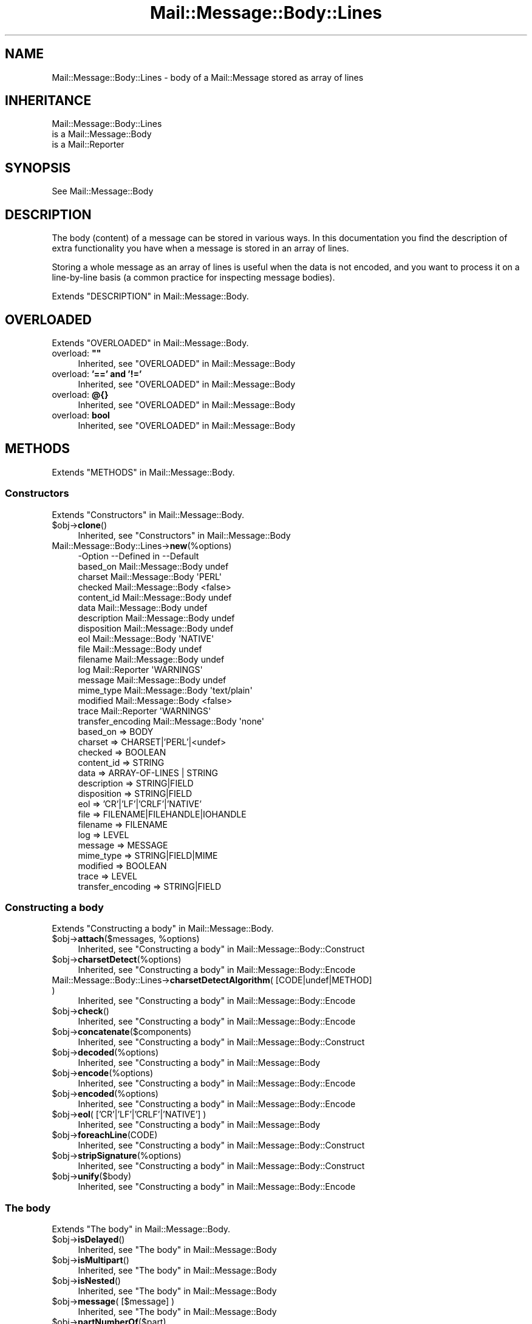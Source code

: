 .\" -*- mode: troff; coding: utf-8 -*-
.\" Automatically generated by Pod::Man 5.01 (Pod::Simple 3.43)
.\"
.\" Standard preamble:
.\" ========================================================================
.de Sp \" Vertical space (when we can't use .PP)
.if t .sp .5v
.if n .sp
..
.de Vb \" Begin verbatim text
.ft CW
.nf
.ne \\$1
..
.de Ve \" End verbatim text
.ft R
.fi
..
.\" \*(C` and \*(C' are quotes in nroff, nothing in troff, for use with C<>.
.ie n \{\
.    ds C` ""
.    ds C' ""
'br\}
.el\{\
.    ds C`
.    ds C'
'br\}
.\"
.\" Escape single quotes in literal strings from groff's Unicode transform.
.ie \n(.g .ds Aq \(aq
.el       .ds Aq '
.\"
.\" If the F register is >0, we'll generate index entries on stderr for
.\" titles (.TH), headers (.SH), subsections (.SS), items (.Ip), and index
.\" entries marked with X<> in POD.  Of course, you'll have to process the
.\" output yourself in some meaningful fashion.
.\"
.\" Avoid warning from groff about undefined register 'F'.
.de IX
..
.nr rF 0
.if \n(.g .if rF .nr rF 1
.if (\n(rF:(\n(.g==0)) \{\
.    if \nF \{\
.        de IX
.        tm Index:\\$1\t\\n%\t"\\$2"
..
.        if !\nF==2 \{\
.            nr % 0
.            nr F 2
.        \}
.    \}
.\}
.rr rF
.\" ========================================================================
.\"
.IX Title "Mail::Message::Body::Lines 3"
.TH Mail::Message::Body::Lines 3 2023-12-11 "perl v5.38.2" "User Contributed Perl Documentation"
.\" For nroff, turn off justification.  Always turn off hyphenation; it makes
.\" way too many mistakes in technical documents.
.if n .ad l
.nh
.SH NAME
Mail::Message::Body::Lines \- body of a Mail::Message stored as array of lines
.SH INHERITANCE
.IX Header "INHERITANCE"
.Vb 3
\& Mail::Message::Body::Lines
\&   is a Mail::Message::Body
\&   is a Mail::Reporter
.Ve
.SH SYNOPSIS
.IX Header "SYNOPSIS"
.Vb 1
\& See Mail::Message::Body
.Ve
.SH DESCRIPTION
.IX Header "DESCRIPTION"
The body (content) of a message can be stored in various ways.  In this
documentation you find the description of extra functionality you have
when a message is stored in an array of lines.
.PP
Storing a whole message as an array of lines is useful when the data is not
encoded, and you want to process it on a line-by-line basis (a common practice
for inspecting message bodies).
.PP
Extends "DESCRIPTION" in Mail::Message::Body.
.SH OVERLOADED
.IX Header "OVERLOADED"
Extends "OVERLOADED" in Mail::Message::Body.
.IP "overload: \fB""""\fR" 4
.IX Item "overload: """""
Inherited, see "OVERLOADED" in Mail::Message::Body
.IP "overload: \fB'==' and '!='\fR" 4
.IX Item "overload: '==' and '!='"
Inherited, see "OVERLOADED" in Mail::Message::Body
.IP "overload: \fB@{}\fR" 4
.IX Item "overload: @{}"
Inherited, see "OVERLOADED" in Mail::Message::Body
.IP "overload: \fBbool\fR" 4
.IX Item "overload: bool"
Inherited, see "OVERLOADED" in Mail::Message::Body
.SH METHODS
.IX Header "METHODS"
Extends "METHODS" in Mail::Message::Body.
.SS Constructors
.IX Subsection "Constructors"
Extends "Constructors" in Mail::Message::Body.
.ie n .IP $obj\->\fBclone\fR() 4
.el .IP \f(CW$obj\fR\->\fBclone\fR() 4
.IX Item "$obj->clone()"
Inherited, see "Constructors" in Mail::Message::Body
.IP Mail::Message::Body::Lines\->\fBnew\fR(%options) 4
.IX Item "Mail::Message::Body::Lines->new(%options)"
.Vb 10
\& \-Option           \-\-Defined in         \-\-Default
\&  based_on           Mail::Message::Body  undef
\&  charset            Mail::Message::Body  \*(AqPERL\*(Aq
\&  checked            Mail::Message::Body  <false>
\&  content_id         Mail::Message::Body  undef
\&  data               Mail::Message::Body  undef
\&  description        Mail::Message::Body  undef
\&  disposition        Mail::Message::Body  undef
\&  eol                Mail::Message::Body  \*(AqNATIVE\*(Aq
\&  file               Mail::Message::Body  undef
\&  filename           Mail::Message::Body  undef
\&  log                Mail::Reporter       \*(AqWARNINGS\*(Aq
\&  message            Mail::Message::Body  undef
\&  mime_type          Mail::Message::Body  \*(Aqtext/plain\*(Aq
\&  modified           Mail::Message::Body  <false>
\&  trace              Mail::Reporter       \*(AqWARNINGS\*(Aq
\&  transfer_encoding  Mail::Message::Body  \*(Aqnone\*(Aq
.Ve
.RS 4
.IP "based_on => BODY" 2
.IX Item "based_on => BODY"
.PD 0
.IP "charset => CHARSET|'PERL'|<undef>" 2
.IX Item "charset => CHARSET|'PERL'|<undef>"
.IP "checked => BOOLEAN" 2
.IX Item "checked => BOOLEAN"
.IP "content_id => STRING" 2
.IX Item "content_id => STRING"
.IP "data => ARRAY-OF-LINES | STRING" 2
.IX Item "data => ARRAY-OF-LINES | STRING"
.IP "description => STRING|FIELD" 2
.IX Item "description => STRING|FIELD"
.IP "disposition => STRING|FIELD" 2
.IX Item "disposition => STRING|FIELD"
.IP "eol => 'CR'|'LF'|'CRLF'|'NATIVE'" 2
.IX Item "eol => 'CR'|'LF'|'CRLF'|'NATIVE'"
.IP "file => FILENAME|FILEHANDLE|IOHANDLE" 2
.IX Item "file => FILENAME|FILEHANDLE|IOHANDLE"
.IP "filename => FILENAME" 2
.IX Item "filename => FILENAME"
.IP "log => LEVEL" 2
.IX Item "log => LEVEL"
.IP "message => MESSAGE" 2
.IX Item "message => MESSAGE"
.IP "mime_type => STRING|FIELD|MIME" 2
.IX Item "mime_type => STRING|FIELD|MIME"
.IP "modified => BOOLEAN" 2
.IX Item "modified => BOOLEAN"
.IP "trace => LEVEL" 2
.IX Item "trace => LEVEL"
.IP "transfer_encoding => STRING|FIELD" 2
.IX Item "transfer_encoding => STRING|FIELD"
.RE
.RS 4
.RE
.PD
.SS "Constructing a body"
.IX Subsection "Constructing a body"
Extends "Constructing a body" in Mail::Message::Body.
.ie n .IP "$obj\->\fBattach\fR($messages, %options)" 4
.el .IP "\f(CW$obj\fR\->\fBattach\fR($messages, \f(CW%options\fR)" 4
.IX Item "$obj->attach($messages, %options)"
Inherited, see "Constructing a body" in Mail::Message::Body::Construct
.ie n .IP $obj\->\fBcharsetDetect\fR(%options) 4
.el .IP \f(CW$obj\fR\->\fBcharsetDetect\fR(%options) 4
.IX Item "$obj->charsetDetect(%options)"
Inherited, see "Constructing a body" in Mail::Message::Body::Encode
.IP "Mail::Message::Body::Lines\->\fBcharsetDetectAlgorithm\fR( [CODE|undef|METHOD] )" 4
.IX Item "Mail::Message::Body::Lines->charsetDetectAlgorithm( [CODE|undef|METHOD] )"
Inherited, see "Constructing a body" in Mail::Message::Body::Encode
.ie n .IP $obj\->\fBcheck\fR() 4
.el .IP \f(CW$obj\fR\->\fBcheck\fR() 4
.IX Item "$obj->check()"
Inherited, see "Constructing a body" in Mail::Message::Body::Encode
.ie n .IP $obj\->\fBconcatenate\fR($components) 4
.el .IP \f(CW$obj\fR\->\fBconcatenate\fR($components) 4
.IX Item "$obj->concatenate($components)"
Inherited, see "Constructing a body" in Mail::Message::Body::Construct
.ie n .IP $obj\->\fBdecoded\fR(%options) 4
.el .IP \f(CW$obj\fR\->\fBdecoded\fR(%options) 4
.IX Item "$obj->decoded(%options)"
Inherited, see "Constructing a body" in Mail::Message::Body
.ie n .IP $obj\->\fBencode\fR(%options) 4
.el .IP \f(CW$obj\fR\->\fBencode\fR(%options) 4
.IX Item "$obj->encode(%options)"
Inherited, see "Constructing a body" in Mail::Message::Body::Encode
.ie n .IP $obj\->\fBencoded\fR(%options) 4
.el .IP \f(CW$obj\fR\->\fBencoded\fR(%options) 4
.IX Item "$obj->encoded(%options)"
Inherited, see "Constructing a body" in Mail::Message::Body::Encode
.ie n .IP "$obj\->\fBeol\fR( ['CR'|'LF'|'CRLF'|'NATIVE'] )" 4
.el .IP "\f(CW$obj\fR\->\fBeol\fR( ['CR'|'LF'|'CRLF'|'NATIVE'] )" 4
.IX Item "$obj->eol( ['CR'|'LF'|'CRLF'|'NATIVE'] )"
Inherited, see "Constructing a body" in Mail::Message::Body
.ie n .IP $obj\->\fBforeachLine\fR(CODE) 4
.el .IP \f(CW$obj\fR\->\fBforeachLine\fR(CODE) 4
.IX Item "$obj->foreachLine(CODE)"
Inherited, see "Constructing a body" in Mail::Message::Body::Construct
.ie n .IP $obj\->\fBstripSignature\fR(%options) 4
.el .IP \f(CW$obj\fR\->\fBstripSignature\fR(%options) 4
.IX Item "$obj->stripSignature(%options)"
Inherited, see "Constructing a body" in Mail::Message::Body::Construct
.ie n .IP $obj\->\fBunify\fR($body) 4
.el .IP \f(CW$obj\fR\->\fBunify\fR($body) 4
.IX Item "$obj->unify($body)"
Inherited, see "Constructing a body" in Mail::Message::Body::Encode
.SS "The body"
.IX Subsection "The body"
Extends "The body" in Mail::Message::Body.
.ie n .IP $obj\->\fBisDelayed\fR() 4
.el .IP \f(CW$obj\fR\->\fBisDelayed\fR() 4
.IX Item "$obj->isDelayed()"
Inherited, see "The body" in Mail::Message::Body
.ie n .IP $obj\->\fBisMultipart\fR() 4
.el .IP \f(CW$obj\fR\->\fBisMultipart\fR() 4
.IX Item "$obj->isMultipart()"
Inherited, see "The body" in Mail::Message::Body
.ie n .IP $obj\->\fBisNested\fR() 4
.el .IP \f(CW$obj\fR\->\fBisNested\fR() 4
.IX Item "$obj->isNested()"
Inherited, see "The body" in Mail::Message::Body
.ie n .IP "$obj\->\fBmessage\fR( [$message] )" 4
.el .IP "\f(CW$obj\fR\->\fBmessage\fR( [$message] )" 4
.IX Item "$obj->message( [$message] )"
Inherited, see "The body" in Mail::Message::Body
.ie n .IP $obj\->\fBpartNumberOf\fR($part) 4
.el .IP \f(CW$obj\fR\->\fBpartNumberOf\fR($part) 4
.IX Item "$obj->partNumberOf($part)"
Inherited, see "The body" in Mail::Message::Body
.SS "About the payload"
.IX Subsection "About the payload"
Extends "About the payload" in Mail::Message::Body.
.ie n .IP $obj\->\fBcharset\fR() 4
.el .IP \f(CW$obj\fR\->\fBcharset\fR() 4
.IX Item "$obj->charset()"
Inherited, see "About the payload" in Mail::Message::Body
.ie n .IP "$obj\->\fBchecked\fR( [BOOLEAN] )" 4
.el .IP "\f(CW$obj\fR\->\fBchecked\fR( [BOOLEAN] )" 4
.IX Item "$obj->checked( [BOOLEAN] )"
Inherited, see "About the payload" in Mail::Message::Body
.ie n .IP "$obj\->\fBcontentId\fR( [STRING|$field] )" 4
.el .IP "\f(CW$obj\fR\->\fBcontentId\fR( [STRING|$field] )" 4
.IX Item "$obj->contentId( [STRING|$field] )"
Inherited, see "About the payload" in Mail::Message::Body
.ie n .IP "$obj\->\fBdescription\fR( [STRING|$field] )" 4
.el .IP "\f(CW$obj\fR\->\fBdescription\fR( [STRING|$field] )" 4
.IX Item "$obj->description( [STRING|$field] )"
Inherited, see "About the payload" in Mail::Message::Body
.ie n .IP "$obj\->\fBdisposition\fR( [STRING|$field] )" 4
.el .IP "\f(CW$obj\fR\->\fBdisposition\fR( [STRING|$field] )" 4
.IX Item "$obj->disposition( [STRING|$field] )"
Inherited, see "About the payload" in Mail::Message::Body
.ie n .IP "$obj\->\fBdispositionFilename\fR( [$directory] )" 4
.el .IP "\f(CW$obj\fR\->\fBdispositionFilename\fR( [$directory] )" 4
.IX Item "$obj->dispositionFilename( [$directory] )"
Inherited, see "About the payload" in Mail::Message::Body::Encode
.ie n .IP $obj\->\fBisBinary\fR() 4
.el .IP \f(CW$obj\fR\->\fBisBinary\fR() 4
.IX Item "$obj->isBinary()"
Inherited, see "About the payload" in Mail::Message::Body::Encode
.ie n .IP $obj\->\fBisText\fR() 4
.el .IP \f(CW$obj\fR\->\fBisText\fR() 4
.IX Item "$obj->isText()"
Inherited, see "About the payload" in Mail::Message::Body::Encode
.ie n .IP $obj\->\fBmimeType\fR() 4
.el .IP \f(CW$obj\fR\->\fBmimeType\fR() 4
.IX Item "$obj->mimeType()"
Inherited, see "About the payload" in Mail::Message::Body
.ie n .IP $obj\->\fBnrLines\fR() 4
.el .IP \f(CW$obj\fR\->\fBnrLines\fR() 4
.IX Item "$obj->nrLines()"
Inherited, see "About the payload" in Mail::Message::Body
.ie n .IP $obj\->\fBsize\fR() 4
.el .IP \f(CW$obj\fR\->\fBsize\fR() 4
.IX Item "$obj->size()"
Inherited, see "About the payload" in Mail::Message::Body
.ie n .IP "$obj\->\fBtransferEncoding\fR( [STRING|$field] )" 4
.el .IP "\f(CW$obj\fR\->\fBtransferEncoding\fR( [STRING|$field] )" 4
.IX Item "$obj->transferEncoding( [STRING|$field] )"
Inherited, see "About the payload" in Mail::Message::Body
.ie n .IP "$obj\->\fBtype\fR( [STRING|$field] )" 4
.el .IP "\f(CW$obj\fR\->\fBtype\fR( [STRING|$field] )" 4
.IX Item "$obj->type( [STRING|$field] )"
Inherited, see "About the payload" in Mail::Message::Body
.SS "Access to the payload"
.IX Subsection "Access to the payload"
Extends "Access to the payload" in Mail::Message::Body.
.ie n .IP $obj\->\fBendsOnNewline\fR() 4
.el .IP \f(CW$obj\fR\->\fBendsOnNewline\fR() 4
.IX Item "$obj->endsOnNewline()"
Inherited, see "Access to the payload" in Mail::Message::Body
.ie n .IP $obj\->\fBfile\fR() 4
.el .IP \f(CW$obj\fR\->\fBfile\fR() 4
.IX Item "$obj->file()"
Inherited, see "Access to the payload" in Mail::Message::Body
.ie n .IP $obj\->\fBlines\fR() 4
.el .IP \f(CW$obj\fR\->\fBlines\fR() 4
.IX Item "$obj->lines()"
Inherited, see "Access to the payload" in Mail::Message::Body
.ie n .IP "$obj\->\fBprint\fR( [$fh] )" 4
.el .IP "\f(CW$obj\fR\->\fBprint\fR( [$fh] )" 4
.IX Item "$obj->print( [$fh] )"
Inherited, see "Access to the payload" in Mail::Message::Body
.ie n .IP $obj\->\fBprintEscapedFrom\fR($fh) 4
.el .IP \f(CW$obj\fR\->\fBprintEscapedFrom\fR($fh) 4
.IX Item "$obj->printEscapedFrom($fh)"
Inherited, see "Access to the payload" in Mail::Message::Body
.ie n .IP $obj\->\fBstring\fR() 4
.el .IP \f(CW$obj\fR\->\fBstring\fR() 4
.IX Item "$obj->string()"
Inherited, see "Access to the payload" in Mail::Message::Body
.ie n .IP $obj\->\fBstripTrailingNewline\fR() 4
.el .IP \f(CW$obj\fR\->\fBstripTrailingNewline\fR() 4
.IX Item "$obj->stripTrailingNewline()"
Inherited, see "Access to the payload" in Mail::Message::Body
.ie n .IP $obj\->\fBwrite\fR(%options) 4
.el .IP \f(CW$obj\fR\->\fBwrite\fR(%options) 4
.IX Item "$obj->write(%options)"
Inherited, see "Access to the payload" in Mail::Message::Body
.SS Internals
.IX Subsection "Internals"
Extends "Internals" in Mail::Message::Body.
.ie n .IP "$obj\->\fBaddTransferEncHandler\fR( $name, <$class|$object> )" 4
.el .IP "\f(CW$obj\fR\->\fBaddTransferEncHandler\fR( \f(CW$name\fR, <$class|$object> )" 4
.IX Item "$obj->addTransferEncHandler( $name, <$class|$object> )"
.PD 0
.ie n .IP "Mail::Message::Body::Lines\->\fBaddTransferEncHandler\fR( $name, <$class|$object> )" 4
.el .IP "Mail::Message::Body::Lines\->\fBaddTransferEncHandler\fR( \f(CW$name\fR, <$class|$object> )" 4
.IX Item "Mail::Message::Body::Lines->addTransferEncHandler( $name, <$class|$object> )"
.PD
Inherited, see "Internals" in Mail::Message::Body::Encode
.ie n .IP $obj\->\fBcontentInfoFrom\fR($head) 4
.el .IP \f(CW$obj\fR\->\fBcontentInfoFrom\fR($head) 4
.IX Item "$obj->contentInfoFrom($head)"
Inherited, see "Internals" in Mail::Message::Body
.ie n .IP $obj\->\fBcontentInfoTo\fR($head) 4
.el .IP \f(CW$obj\fR\->\fBcontentInfoTo\fR($head) 4
.IX Item "$obj->contentInfoTo($head)"
Inherited, see "Internals" in Mail::Message::Body
.ie n .IP "$obj\->\fBfileLocation\fR( [$begin, $end] )" 4
.el .IP "\f(CW$obj\fR\->\fBfileLocation\fR( [$begin, \f(CW$end\fR] )" 4
.IX Item "$obj->fileLocation( [$begin, $end] )"
Inherited, see "Internals" in Mail::Message::Body
.ie n .IP $obj\->\fBgetTransferEncHandler\fR($type) 4
.el .IP \f(CW$obj\fR\->\fBgetTransferEncHandler\fR($type) 4
.IX Item "$obj->getTransferEncHandler($type)"
Inherited, see "Internals" in Mail::Message::Body::Encode
.ie n .IP $obj\->\fBisModified\fR() 4
.el .IP \f(CW$obj\fR\->\fBisModified\fR() 4
.IX Item "$obj->isModified()"
Inherited, see "Internals" in Mail::Message::Body
.ie n .IP $obj\->\fBload\fR() 4
.el .IP \f(CW$obj\fR\->\fBload\fR() 4
.IX Item "$obj->load()"
Inherited, see "Internals" in Mail::Message::Body
.ie n .IP "$obj\->\fBmodified\fR( [BOOLEAN] )" 4
.el .IP "\f(CW$obj\fR\->\fBmodified\fR( [BOOLEAN] )" 4
.IX Item "$obj->modified( [BOOLEAN] )"
Inherited, see "Internals" in Mail::Message::Body
.ie n .IP "$obj\->\fBmoveLocation\fR( [$distance] )" 4
.el .IP "\f(CW$obj\fR\->\fBmoveLocation\fR( [$distance] )" 4
.IX Item "$obj->moveLocation( [$distance] )"
Inherited, see "Internals" in Mail::Message::Body
.ie n .IP "$obj\->\fBread\fR( $parser, $head, $bodytype, [$chars, [$lines]] )" 4
.el .IP "\f(CW$obj\fR\->\fBread\fR( \f(CW$parser\fR, \f(CW$head\fR, \f(CW$bodytype\fR, [$chars, [$lines]] )" 4
.IX Item "$obj->read( $parser, $head, $bodytype, [$chars, [$lines]] )"
Inherited, see "Internals" in Mail::Message::Body
.SS "Error handling"
.IX Subsection "Error handling"
Extends "Error handling" in Mail::Message::Body.
.ie n .IP $obj\->\fBAUTOLOAD\fR() 4
.el .IP \f(CW$obj\fR\->\fBAUTOLOAD\fR() 4
.IX Item "$obj->AUTOLOAD()"
Inherited, see "Error handling" in Mail::Message::Body
.ie n .IP $obj\->\fBaddReport\fR($object) 4
.el .IP \f(CW$obj\fR\->\fBaddReport\fR($object) 4
.IX Item "$obj->addReport($object)"
Inherited, see "Error handling" in Mail::Reporter
.ie n .IP "$obj\->\fBdefaultTrace\fR( [$level]|[$loglevel, $tracelevel]|[$level, $callback] )" 4
.el .IP "\f(CW$obj\fR\->\fBdefaultTrace\fR( [$level]|[$loglevel, \f(CW$tracelevel\fR]|[$level, \f(CW$callback\fR] )" 4
.IX Item "$obj->defaultTrace( [$level]|[$loglevel, $tracelevel]|[$level, $callback] )"
.PD 0
.ie n .IP "Mail::Message::Body::Lines\->\fBdefaultTrace\fR( [$level]|[$loglevel, $tracelevel]|[$level, $callback] )" 4
.el .IP "Mail::Message::Body::Lines\->\fBdefaultTrace\fR( [$level]|[$loglevel, \f(CW$tracelevel\fR]|[$level, \f(CW$callback\fR] )" 4
.IX Item "Mail::Message::Body::Lines->defaultTrace( [$level]|[$loglevel, $tracelevel]|[$level, $callback] )"
.PD
Inherited, see "Error handling" in Mail::Reporter
.ie n .IP $obj\->\fBerrors\fR() 4
.el .IP \f(CW$obj\fR\->\fBerrors\fR() 4
.IX Item "$obj->errors()"
Inherited, see "Error handling" in Mail::Reporter
.ie n .IP "$obj\->\fBlog\fR( [$level, [$strings]] )" 4
.el .IP "\f(CW$obj\fR\->\fBlog\fR( [$level, [$strings]] )" 4
.IX Item "$obj->log( [$level, [$strings]] )"
.PD 0
.IP "Mail::Message::Body::Lines\->\fBlog\fR( [$level, [$strings]] )" 4
.IX Item "Mail::Message::Body::Lines->log( [$level, [$strings]] )"
.PD
Inherited, see "Error handling" in Mail::Reporter
.ie n .IP $obj\->\fBlogPriority\fR($level) 4
.el .IP \f(CW$obj\fR\->\fBlogPriority\fR($level) 4
.IX Item "$obj->logPriority($level)"
.PD 0
.IP Mail::Message::Body::Lines\->\fBlogPriority\fR($level) 4
.IX Item "Mail::Message::Body::Lines->logPriority($level)"
.PD
Inherited, see "Error handling" in Mail::Reporter
.ie n .IP $obj\->\fBlogSettings\fR() 4
.el .IP \f(CW$obj\fR\->\fBlogSettings\fR() 4
.IX Item "$obj->logSettings()"
Inherited, see "Error handling" in Mail::Reporter
.ie n .IP $obj\->\fBnotImplemented\fR() 4
.el .IP \f(CW$obj\fR\->\fBnotImplemented\fR() 4
.IX Item "$obj->notImplemented()"
Inherited, see "Error handling" in Mail::Reporter
.ie n .IP "$obj\->\fBreport\fR( [$level] )" 4
.el .IP "\f(CW$obj\fR\->\fBreport\fR( [$level] )" 4
.IX Item "$obj->report( [$level] )"
Inherited, see "Error handling" in Mail::Reporter
.ie n .IP "$obj\->\fBreportAll\fR( [$level] )" 4
.el .IP "\f(CW$obj\fR\->\fBreportAll\fR( [$level] )" 4
.IX Item "$obj->reportAll( [$level] )"
Inherited, see "Error handling" in Mail::Reporter
.ie n .IP "$obj\->\fBtrace\fR( [$level] )" 4
.el .IP "\f(CW$obj\fR\->\fBtrace\fR( [$level] )" 4
.IX Item "$obj->trace( [$level] )"
Inherited, see "Error handling" in Mail::Reporter
.ie n .IP $obj\->\fBwarnings\fR() 4
.el .IP \f(CW$obj\fR\->\fBwarnings\fR() 4
.IX Item "$obj->warnings()"
Inherited, see "Error handling" in Mail::Reporter
.SS Cleanup
.IX Subsection "Cleanup"
Extends "Cleanup" in Mail::Message::Body.
.ie n .IP $obj\->\fBDESTROY\fR() 4
.el .IP \f(CW$obj\fR\->\fBDESTROY\fR() 4
.IX Item "$obj->DESTROY()"
Inherited, see "Cleanup" in Mail::Reporter
.SH DETAILS
.IX Header "DETAILS"
Extends "DETAILS" in Mail::Message::Body.
.SH DIAGNOSTICS
.IX Header "DIAGNOSTICS"
.ie n .IP "Warning: Charset $name is not known" 4
.el .IP "Warning: Charset \f(CW$name\fR is not known" 4
.IX Item "Warning: Charset $name is not known"
The encoding or decoding of a message body encounters a character set which
is not understood by Perl's Encode module.
.ie n .IP "Warning: No decoder defined for transfer encoding $name." 4
.el .IP "Warning: No decoder defined for transfer encoding \f(CW$name\fR." 4
.IX Item "Warning: No decoder defined for transfer encoding $name."
The data (message body) is encoded in a way which is not currently understood,
therefore no decoding (or recoding) can take place.
.ie n .IP "Warning: No encoder defined for transfer encoding $name." 4
.el .IP "Warning: No encoder defined for transfer encoding \f(CW$name\fR." 4
.IX Item "Warning: No encoder defined for transfer encoding $name."
The data (message body) has been decoded, but the required encoding is
unknown.  The decoded data is returned.
.ie n .IP "Error: Package $package does not implement $method." 4
.el .IP "Error: Package \f(CW$package\fR does not implement \f(CW$method\fR." 4
.IX Item "Error: Package $package does not implement $method."
Fatal error: the specific package (or one of its superclasses) does not
implement this method where it should. This message means that some other
related classes do implement this method however the class at hand does
not.  Probably you should investigate this and probably inform the author
of the package.
.ie n .IP "Error: Unable to read file $filename for message body lines: $!" 4
.el .IP "Error: Unable to read file \f(CW$filename\fR for message body lines: $!" 4
.IX Item "Error: Unable to read file $filename for message body lines: $!"
A Mail::Message::Body::Lines object is to be created from a named file,
but it is impossible to read that file to retrieve the lines within.
.ie n .IP "Warning: Unknown line terminator $eol ignored" 4
.el .IP "Warning: Unknown line terminator \f(CW$eol\fR ignored" 4
.IX Item "Warning: Unknown line terminator $eol ignored"
.SH "SEE ALSO"
.IX Header "SEE ALSO"
This module is part of Mail-Message distribution version 3.015,
built on December 11, 2023. Website: \fIhttp://perl.overmeer.net/CPAN/\fR
.SH LICENSE
.IX Header "LICENSE"
Copyrights 2001\-2023 by [Mark Overmeer <markov@cpan.org>]. For other contributors see ChangeLog.
.PP
This program is free software; you can redistribute it and/or modify it
under the same terms as Perl itself.
See \fIhttp://dev.perl.org/licenses/\fR
